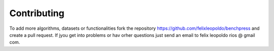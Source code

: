 Contributing
#################


To add more algorithms, datasets or functionalities fork the repository https://github.com/felixleopoldo/benchpress and create a pull request.
If jyou get into problems or hav orher questions just send an email to felix leopoldo rios @ gmail com.